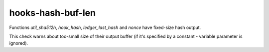 .. title:: clang-tidy - hooks-hash-buf-len

hooks-hash-buf-len
==================

Functions `util_sha512h`, `hook_hash`, `ledger_last_hash` and `nonce`
have fixed-size hash output.

This check warns about too-small size of their output buffer (if it's
specified by a constant - variable parameter is ignored).
